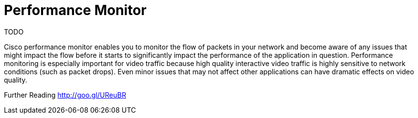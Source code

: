 = Performance Monitor

TODO

Cisco performance monitor enables you to monitor the flow of packets in your
network and become aware of any issues that might impact the flow before it
starts to significantly impact the performance of the application in question.
Performance monitoring is especially important for video traffic because high
quality interactive video traffic is highly sensitive to network conditions
(such as packet drops). Even minor issues that may not affect other
applications can have dramatic effects on video quality.


Further Reading
http://goo.gl/UReuBR

